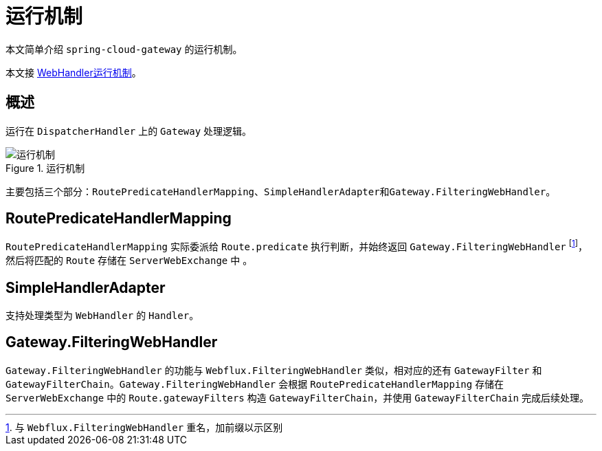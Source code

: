 = 运行机制

本文简单介绍 `spring-cloud-gateway` 的运行机制。

本文接 xref:framework/webflux/WebHandler运行机制.adoc[WebHandler运行机制]。

== 概述

运行在 `DispatcherHandler` 上的 `Gateway` 处理逻辑。

.运行机制
image::cloud/gateway/运行机制.png[]

主要包括三个部分：``RoutePredicateHandlerMapping``、``SimpleHandlerAdapter``和``Gateway.FilteringWebHandler``。

== RoutePredicateHandlerMapping

`RoutePredicateHandlerMapping` 实际委派给 `Route.predicate` 执行判断，并始终返回 `Gateway.FilteringWebHandler` footnote:[与 `Webflux.FilteringWebHandler` 重名，加前缀以示区别]，然后将匹配的 `Route` 存储在 `ServerWebExchange` 中 。

== SimpleHandlerAdapter

支持处理类型为 `WebHandler` 的 `Handler`。

== Gateway.FilteringWebHandler

`Gateway.FilteringWebHandler` 的功能与 `Webflux.FilteringWebHandler` 类似，相对应的还有 `GatewayFilter` 和 `GatewayFilterChain`。`Gateway.FilteringWebHandler` 会根据 `RoutePredicateHandlerMapping` 存储在 `ServerWebExchange` 中的 `Route.gatewayFilters` 构造 `GatewayFilterChain`，并使用 `GatewayFilterChain` 完成后续处理。

